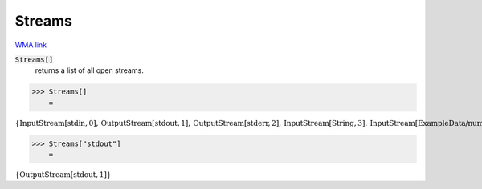 Streams
=======

`WMA link <https://reference.wolfram.com/language/ref/Streams.html>`_


:code:`Streams[]`
    returns a list of all open streams.





>>> Streams[]
    =

:math:`\left\{\text{InputStream}\left[\text{stdin},0\right],\text{OutputStream}\left[\text{stdout},1\right],\text{OutputStream}\left[\text{stderr},2\right],\text{InputStream}\left[\text{String},3\right],\text{InputStream}\left[\text{ExampleData/numbers.txt},4\right],\text{InputStream}\left[\text{ExampleData/numbers.txt},5\right],\text{InputStream}\left[\text{ExampleData/numbers.txt},6\right],\text{InputStream}\left[\text{ExampleData/strings.txt},7\right],\text{InputStream}\left[\text{ExampleData/strings.txt},8\right],\text{InputStream}\left[\text{ExampleData/strings.txt},9\right],\text{InputStream}\left[\text{ExampleData/strings.txt},10\right],\text{InputStream}\left[\text{ExampleData/strings.txt},11\right],\text{InputStream}\left[\text{ExampleData/sentences.txt},12\right],\text{InputStream}\left[\text{String},13\right],\text{InputStream}\left[\text{String},14\right],\text{InputStream}\left[\text{ExampleData/EinsteinSzilLetter.txt},15\right],\text{InputStream}\left[\text{ExampleData/EinsteinSzilLetter.txt},16\right],\text{InputStream}\left[\text{String},17\right],\text{InputStream}\left[\text{String},18\right],\text{InputStream}\left[\text{String},19\right],\text{InputStream}\left[\text{String},20\right],\text{InputStream}\left[\text{String},21\right],\text{InputStream}\left[\text{String},22\right],\text{InputStream}\left[\text{String},23\right],\text{InputStream}\left[\text{ExampleData/numbers.txt},24\right],\text{InputStream}\left[\text{ExampleData/numbers.txt},25\right],\text{InputStream}\left[\text{ExampleData/numbers.txt},26\right],\text{InputStream}\left[\text{ExampleData/strings.txt},27\right],\text{InputStream}\left[\text{ExampleData/strings.txt},28\right],\text{InputStream}\left[\text{ExampleData/strings.txt},29\right],\text{InputStream}\left[\text{ExampleData/strings.txt},30\right],\text{InputStream}\left[\text{ExampleData/strings.txt},31\right],\text{InputStream}\left[\text{ExampleData/sentences.txt},32\right],\text{InputStream}\left[\text{String},33\right],\text{InputStream}\left[\text{String},34\right],\text{InputStream}\left[\text{String},35\right],\text{InputStream}\left[\text{String},36\right]\right\}`


>>> Streams["stdout"]
    =

:math:`\left\{\text{OutputStream}\left[\text{stdout},1\right]\right\}`


